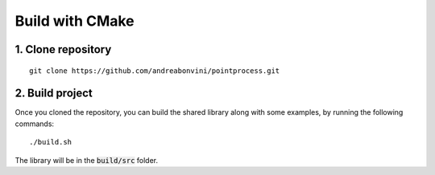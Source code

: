 Build with CMake
=====================

1. Clone repository
-------------------
::

   git clone https://github.com/andreabonvini/pointprocess.git

2. Build project
------------------


Once you cloned the repository, you can build the shared library along with some examples, by running the following commands: ::

   ./build.sh

The library will be in the :code:`build/src` folder.